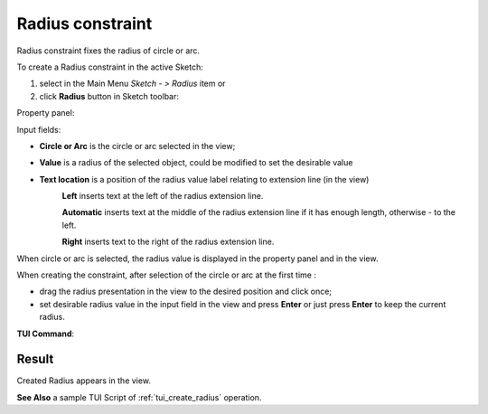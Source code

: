.. |radius_constr.icon|    image:: images/radius_constr.png

Radius constraint
=================

Radius constraint fixes the radius of circle or arc.

To create a Radius constraint in the active Sketch:

#. select in the Main Menu *Sketch - > Radius* item  or
#. click |radius_constr.icon| **Radius** button in Sketch toolbar:

Property panel:

.. image:: images/Radius_panel.png
   :align: center

Input fields:

- **Circle or Arc** is the circle or arc selected in the view; 
- **Value** is a radius of the selected object, could be modified to set the desirable value
- **Text location** is a position of the radius value label relating to extension line (in the view)
   .. image:: images/location_left.png
      :align: left
   **Left** inserts text at the left of the radius extension line.

   .. image:: images/location_automatic.png
      :align: left
   **Automatic** inserts text at the middle of the radius extension line if it has enough length, otherwise - to the left.

   .. image:: images/location_right.png
      :align: left
   **Right** inserts text to the right of the radius extension line.

When circle or arc is selected, the radius value is displayed in the property panel and in the view.

When creating the constraint, after selection of the circle or arc at the first time :

- drag the radius presentation in the view to the desired position and click once;
- set desirable radius value in the input field in the view and press **Enter** or just press **Enter** to keep the current radius.

.. image:: images/Radius_field_view.png
   :align: center

.. centered::
   Radius input in the view

**TUI Command**:

.. py:function:: Sketch_1.setRadius(CircleOrArc, Value)

    :param object: Circle or arc.
    :param real: Radius.
    :return: Result object.

Result
""""""

Created Radius appears in the view.

.. image:: images/Radius_res.png
	   :align: center

.. centered::
   Radius created

**See Also** a sample TUI Script of :ref:`tui_create_radius` operation.
